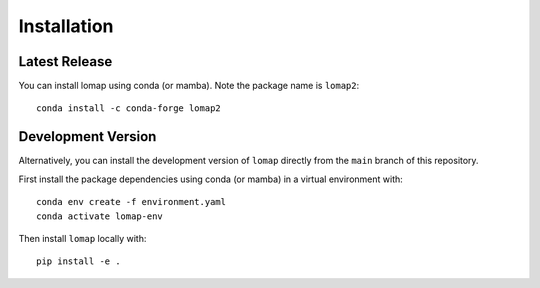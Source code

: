 Installation
============

Latest Release
--------------

You can install lomap using conda (or mamba). Note the package name is ``lomap2``:

.. parsed-literal::
    conda install -c conda-forge lomap2

Development Version
-------------------
Alternatively, you can install the development version of ``lomap`` directly from the ``main`` branch of this repository.

First install the package dependencies using conda (or mamba) in a virtual environment with:

.. parsed-literal::
    conda env create -f environment.yaml
    conda activate lomap-env


Then install ``lomap`` locally with:

.. parsed-literal::
    pip install -e .
